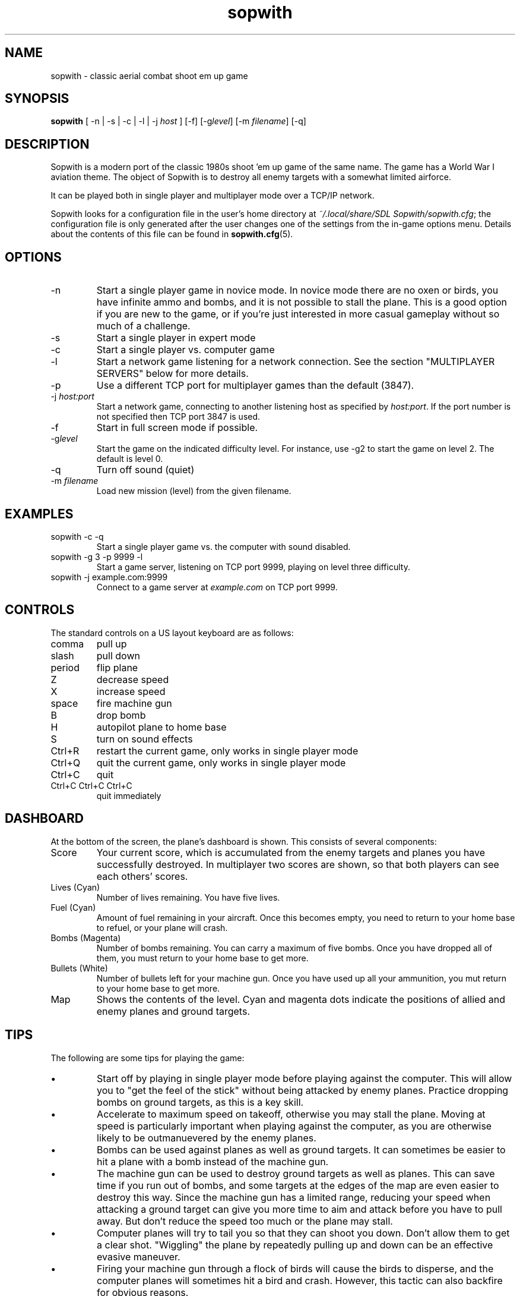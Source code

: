 .TH sopwith 6
.
.SH NAME
sopwith \- classic aerial combat shoot em up game
.
.SH SYNOPSIS
.B sopwith 
[ \-n | \-s | \-c | \-l | \-j \fIhost\fR ] [\-f] [\-g\fIlevel\fR] [\-m \fIfilename\fR] [\-q]
.
.SH DESCRIPTION
Sopwith is a modern port of the classic 1980s shoot 'em up game of the same
name. The game has a World War I aviation theme. The object of Sopwith is to
destroy all enemy targets with a somewhat limited airforce.
.PP
It can be played both in single player and multiplayer mode over a TCP/IP network.
.PP
Sopwith looks for a configuration file in the user's home directory at
\fI~/.local/share/SDL Sopwith/sopwith.cfg\fR; the configuration file is only
generated after the user changes one of the settings from the in-game options
menu. Details about the contents of this file can be found in \fBsopwith.cfg\fR(5).
.
.SH OPTIONS
.TP
\-n
Start a single player game in novice mode. In novice mode there are no oxen or
birds, you have infinite ammo and bombs, and it is not possible to stall the
plane. This is a good option if you are new to the game, or if you're just
interested in more casual gameplay without so much of a challenge.
.TP
\-s
Start a single player in expert mode
.TP
\-c
Start a single player vs. computer game
.TP
\-l
Start a network game listening for a network connection.
See the section "MULTIPLAYER SERVERS" below for more details.
.TP
\-p
Use a different TCP port for multiplayer games than the default (3847).
.TP
\-j \fIhost:port\fR
Start a network game, connecting to another listening host as specified
by \fIhost:port\fR. If the port number is not specified then TCP port 3847 is
used.
.TP
\-f
Start in full screen mode if possible.
.TP
\-g\fIlevel\fR
Start the game on the indicated difficulty level. For instance, use \-g2 to start
the game on level 2. The default is level 0.
.TP
\-q
Turn off sound (quiet)
.TP
\-m \fIfilename\fR
Load new mission (level) from the given filename.
.
.SH EXAMPLES
.TP
sopwith -c -q
Start a single player game vs. the computer with sound disabled.
.TP
sopwith -g 3 -p 9999 -l
Start a game server, listening on TCP port 9999, playing on level three
difficulty.
.TP
sopwith -j example.com:9999
Connect to a game server at \fIexample.com\fR on TCP port 9999.
.
.SH CONTROLS
The standard controls on a US layout keyboard are as follows:
.TP 
comma
pull up
.TP
slash
pull down
.TP
period
flip plane
.TP
Z
decrease speed
.TP
X
increase speed
.TP
space
fire machine gun
.TP
B
drop bomb
.TP
H
autopilot plane to home base
.TP
S
turn on sound effects
.TP
Ctrl+R
restart the current game, only works in single player mode
.TP
Ctrl+Q
quit the current game, only works in single player mode
.TP
Ctrl+C
quit
.TP
Ctrl+C Ctrl+C Ctrl+C
quit immediately
.
.SH DASHBOARD
At the bottom of the screen, the plane's dashboard is shown. This consists of
several components:
.TP
Score
Your current score, which is accumulated from the enemy targets and planes you
have successfully destroyed. In multiplayer two scores are shown, so that both
players can see each others' scores.
.TP
Lives (Cyan)
Number of lives remaining. You have five lives.
.TP
Fuel (Cyan)
Amount of fuel remaining in your aircraft. Once this becomes empty, you need to
return to your home base to refuel, or your plane will crash.
.TP
Bombs (Magenta)
Number of bombs remaining. You can carry a maximum of five bombs. Once you have
dropped all of them, you must return to your home base to get more.
.TP
Bullets (White)
Number of bullets left for your machine gun. Once you have used up all your
ammunition, you mut return to your home base to get more.
.TP
Map
Shows the contents of the level. Cyan and magenta dots indicate the positions
of allied and enemy planes and ground targets.
.
.SH TIPS
The following are some tips for playing the game:
.IP \(bu
Start off by playing in single player mode before playing against the computer.
This will allow you to "get the feel of the stick" without being attacked by
enemy planes. Practice dropping bombs on ground targets, as this is a key
skill.
.IP \(bu
Accelerate to maximum speed on takeoff, otherwise you may stall the plane.
Moving at speed is particularly important when playing against the computer,
as you are otherwise likely to be outmanuevered by the enemy planes.
.IP \(bu
Bombs can be used against planes as well as ground targets. It can sometimes
be easier to hit a plane with a bomb instead of the machine gun.
.IP \(bu
The machine gun can be used to destroy ground targets as well as planes. This
can save time if you run out of bombs, and some targets at the edges of the
map are even easier to destroy this way. Since the machine gun has a limited
range, reducing your speed when attacking a ground target can give you more
time to aim and attack before you have to pull away. But don't reduce the speed
too much or the plane may stall.
.IP \(bu
Computer planes will try to tail you so that they can shoot you down. Don't
allow them to get a clear shot. "Wiggling" the plane by repeatedly pulling up
and down can be an effective evasive maneuver.
.IP \(bu
Firing your machine gun through a flock of birds will cause the birds to
disperse, and the computer planes will sometimes hit a bird and crash. However,
this tactic can also backfire for obvious reasons.
.IP \(bu
Each computer plane has a "territory" and if you escape that territory they
will break off their pursuit. At the boundary between territories you can
sometimes trick two planes into crashing into each other.
.IP \(bu
When your plane is crashing, the pull up/down keys still have a small effect on
your trajectory. You can use this to try to crash your plane into a ground
target.
.IP \(bu
Hitting the top of your screen stalls your plane. Hold down the pull up key to
break out of the stall before your plane crashes into the ground.
.IP \(bu
The autopilot can make mistakes that lead to a crash. This is particularly a
risk in higher levels if you're flying at very high speed. To avoid crashing,
make sure that you're as close as possible to your home base before hitting the
home key, and that you have a clear path to the runway.
.IP \(bu
It's possible to fly upside down, but trying to drop bombs while inverted is
usually unwise.
.
.SH MEDALS
.
If the "medals" game option is turned on, the player is rewarded with ribbons
and medals for the following:
.
.TP
Flying Ace Ribbon (cyan with a single white stripe)
Shooting down 5 planes
.TP
Top Flying Ace Ribbon (cyan with two white stripes)
Shooting down 25 planes (difficult!)
.TP
Service Ribbon (cyan with white edges)
Three successful raids
.TP
Perfect Ribbon (white with two magenta stripes)
Finishing a level with no planes lost
.TP
Competence Medal (white medal on a cyan ribbon)
Gaining 25 points in a single flight, where 3 points are awarded per plane
and 4 per building
.TP
Ribbon of Competence (white with magenta stripe)
As above, a second time
.TP
Purple Heart (magenta heart on a cyan ribbon)
Returning to base after having been damaged. This medal is impossible to
attain if wounded planes are turned off.
.TP
Ribbon of Valour (magenta with white stripe)
Gaining a certain number of points for destroyed planes and buildings; the
points depend on whether the player was damaged at that point in time, and
how far away the destroyed object was from the player's base
.TP
Victoria Cross (cyan cross on a magenta ribbon)
As above, but a few more points
.PP
Medals are only awarded if you get back to base safely. For example, if you
destroy some targets but then crash, or if you shoot down a plane but get shot
down yourself, it doesn't count.
.
.SH MULTIPLAYER SERVERS
.
When run in "listen" mode with the \fB\-l\fR command line flag (see above),
\fBsopwith\fR runs as a server that listens for an incoming connection.
To make this server available from a home Internet connection, you will
typically have to set up a port forward from your Internet router. The port
to forward is TCP port 3847. You will also need to find out your public IP
address so that the other player can connect.
.PP
Alternatively, if you have access to a *nix-based server then it may be
preferable to run something like a dedicated server that avoids the hassle
of port forwarding and dynamic IPs. All that is needed in order to do this
is to run a TCP server that forwards connections between two clients. This
can be done using \fBnc\fR(1); for example:
.
.RS
nc -l -p 3847 -c "nc -l -p 3847"
.RE
.
Developing the above command into a complete shell script for a
continually-active dedicated server is left as an exercise for the reader.
.
.SH WWW
.UR https://fragglet.github.io/sdl-sopwith
.UE
.SH BUGS
.IP \(bu
Multiplayer is currently very limited; only two player games are supported.
The original game allowed up to four players per game when using the
Imaginet network hardware.
.IP \(bu
Planes fly increasingly fast at higher levels and the game eventually
becomes unplayable.
.IP \(bu
The plane AI (used for computer planes and for the autopilot) sometimes
does very stupid things.
.IP \(bu
There is only one level.
.SH BUG REPORTS
Bugs can be reported to the GitHub issue tracker:
.UR https://github.com/fragglet/sdl-sopwith
.UE
.
.SH SEE ALSO
\fBsopwith.cfg\fR(5),
\fBtriplane\fR(6),
\fBairstrike\fR(6)
.
.SH AUTHORS
Originally written by David L. Clark for BMB Compuscience
.br
Modern SDL port By
.MT fraggle@gmail.com
Simon Howard
.ME ,
Jesse Smith
.
.SH HISTORY
Sopwith was originally developed by BMB Compuscience of Canada as a
demonstration game for their Imaginet Networking System. The system was not
commercially successful but Sopwith became a popular game for the IBM PC and
compatibles. A sequel that is referred to by fans as "Sopwith 2" was actually a
newer version rather than a different game, but included extra features, such
as oxen and birds (the oxen being an in-joke reference to a BMB employee who
was nicknamed "Ox").
.PP
The original author, David L. Clark, later released "Sopwith - The Network
Edition" with several extra features including comical heads-up "splats" and
wounded planes; a follow-up titled "The Author's Edition" contained the same
features. This version of Sopwith is based on the released source code to the
Author's Edition.
.PP
The real Sopwith Camel F.1 was one of the most famous fighter planes of World
War I; Camel pilots shot down 1,294 enemy aircraft over the course of the war,
more than any other aircraft. The plane gained a reputation for being agile
but difficult to fly; many novice pilots crashed the plane on takeoff. The
Camel was designed and manufactured by the Sopwith Aviation Company, founded by
aviation pioneer Thomas Sopwith; 5,490 aircraft were produced. In popular
culture the Camel is known for being the biplane flown by the protagonist in
the \fIBiggles\fR series of novels, and by Snoopy in the \fIPeanuts\fR comic
strip.
.SH COPYRIGHT
Copyright \(co 1984, 1985, 1987 BMB Compuscience Inc.
.br
Copyright \(co 1984-2000 David L. Clark
.br
Copyright \(co 2001-2024 Simon Howard, Jesse Smith
.PP
This program is free software; you can redistribute it and/or modify
it under the terms of the GNU General Public License as published by
the Free Software Foundation; either version 2 of the License, or
(at your option) any later version.
.PP
This program is distributed in the hope that it will be useful,
but WITHOUT ANY WARRANTY; without even the implied warranty of
MERCHANTABILITY or FITNESS FOR A PARTICULAR PURPOSE. See the
GNU General Public License for more details.
